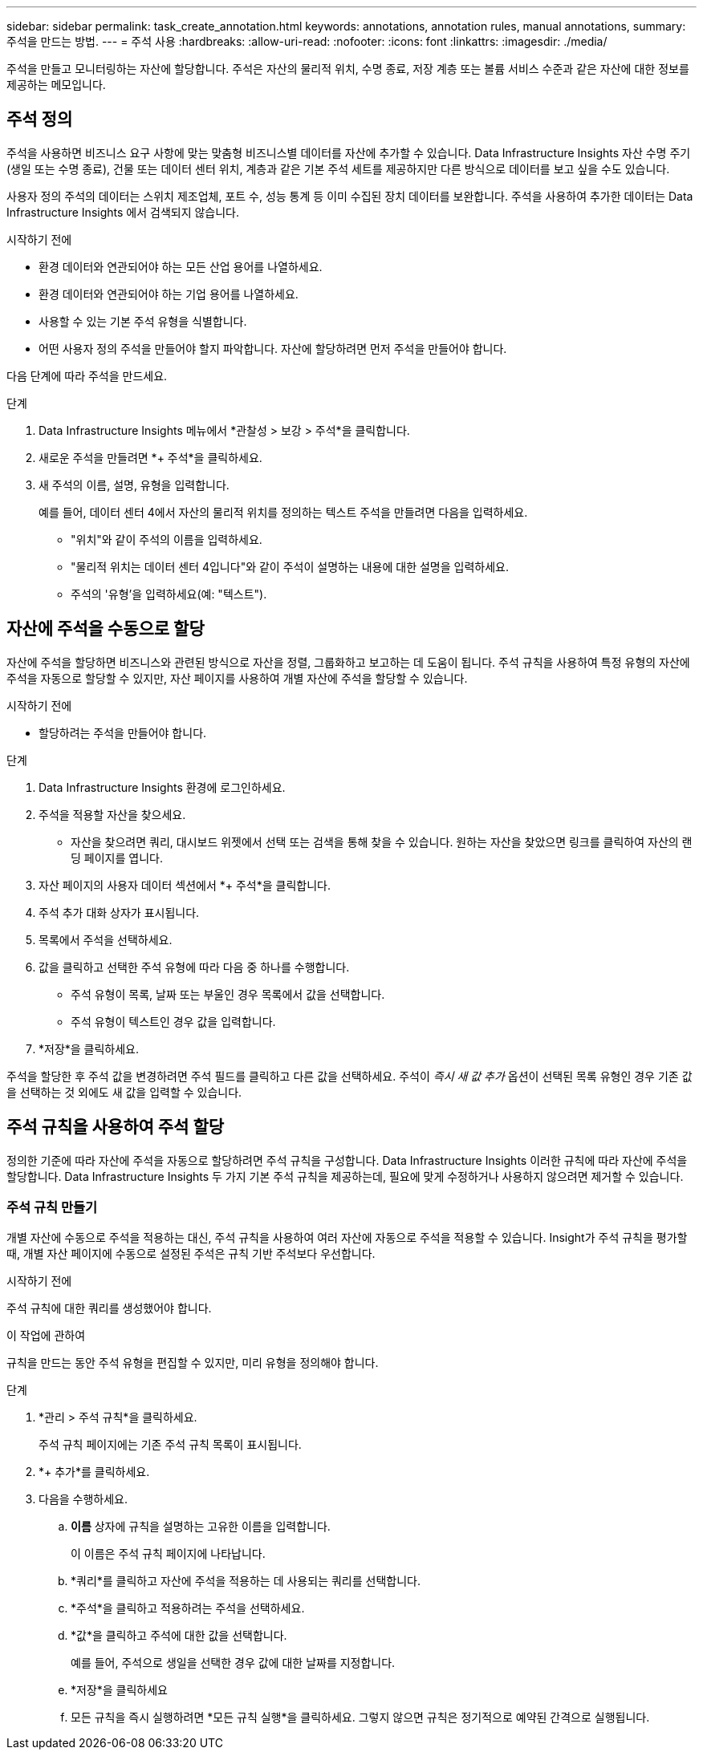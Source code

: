 ---
sidebar: sidebar 
permalink: task_create_annotation.html 
keywords: annotations, annotation rules, manual annotations, 
summary: 주석을 만드는 방법. 
---
= 주석 사용
:hardbreaks:
:allow-uri-read: 
:nofooter: 
:icons: font
:linkattrs: 
:imagesdir: ./media/


[role="lead"]
주석을 만들고 모니터링하는 자산에 할당합니다.  주석은 자산의 물리적 위치, 수명 종료, 저장 계층 또는 볼륨 서비스 수준과 같은 자산에 대한 정보를 제공하는 메모입니다.



== 주석 정의

주석을 사용하면 비즈니스 요구 사항에 맞는 맞춤형 비즈니스별 데이터를 자산에 추가할 수 있습니다.  Data Infrastructure Insights 자산 수명 주기(생일 또는 수명 종료), 건물 또는 데이터 센터 위치, 계층과 같은 기본 주석 세트를 제공하지만 다른 방식으로 데이터를 보고 싶을 수도 있습니다.

사용자 정의 주석의 데이터는 스위치 제조업체, 포트 수, 성능 통계 등 이미 수집된 장치 데이터를 보완합니다.  주석을 사용하여 추가한 데이터는 Data Infrastructure Insights 에서 검색되지 않습니다.

.시작하기 전에
* 환경 데이터와 연관되어야 하는 모든 산업 용어를 나열하세요.
* 환경 데이터와 연관되어야 하는 기업 용어를 나열하세요.
* 사용할 수 있는 기본 주석 유형을 식별합니다.
* 어떤 사용자 정의 주석을 만들어야 할지 파악합니다.  자산에 할당하려면 먼저 주석을 만들어야 합니다.


다음 단계에 따라 주석을 만드세요.

.단계
. Data Infrastructure Insights 메뉴에서 *관찰성 > 보강 > 주석*을 클릭합니다.
. 새로운 주석을 만들려면 *+ 주석*을 클릭하세요.
. 새 주석의 이름, 설명, 유형을 입력합니다.
+
예를 들어, 데이터 센터 4에서 자산의 물리적 위치를 정의하는 텍스트 주석을 만들려면 다음을 입력하세요.

+
** "위치"와 같이 주석의 이름을 입력하세요.
** "물리적 위치는 데이터 센터 4입니다"와 같이 주석이 설명하는 내용에 대한 설명을 입력하세요.
** 주석의 '유형'을 입력하세요(예: "텍스트").






== 자산에 주석을 수동으로 할당

자산에 주석을 할당하면 비즈니스와 관련된 방식으로 자산을 정렬, 그룹화하고 보고하는 데 도움이 됩니다.  주석 규칙을 사용하여 특정 유형의 자산에 주석을 자동으로 할당할 수 있지만, 자산 페이지를 사용하여 개별 자산에 주석을 할당할 수 있습니다.

.시작하기 전에
* 할당하려는 주석을 만들어야 합니다.


.단계
. Data Infrastructure Insights 환경에 로그인하세요.
. 주석을 적용할 자산을 찾으세요.
+
** 자산을 찾으려면 쿼리, 대시보드 위젯에서 선택 또는 검색을 통해 찾을 수 있습니다.  원하는 자산을 찾았으면 링크를 클릭하여 자산의 랜딩 페이지를 엽니다.


. 자산 페이지의 사용자 데이터 섹션에서 *+ 주석*을 클릭합니다.
. 주석 추가 대화 상자가 표시됩니다.
. 목록에서 주석을 선택하세요.
. 값을 클릭하고 선택한 주석 유형에 따라 다음 중 하나를 수행합니다.
+
** 주석 유형이 목록, 날짜 또는 부울인 경우 목록에서 값을 선택합니다.
** 주석 유형이 텍스트인 경우 값을 입력합니다.


. *저장*을 클릭하세요.


주석을 할당한 후 주석 값을 변경하려면 주석 필드를 클릭하고 다른 값을 선택하세요.  주석이 _즉시 새 값 추가_ 옵션이 선택된 목록 유형인 경우 기존 값을 선택하는 것 외에도 새 값을 입력할 수 있습니다.



== 주석 규칙을 사용하여 주석 할당

정의한 기준에 따라 자산에 주석을 자동으로 할당하려면 주석 규칙을 구성합니다.  Data Infrastructure Insights 이러한 규칙에 따라 자산에 주석을 할당합니다.  Data Infrastructure Insights 두 가지 기본 주석 규칙을 제공하는데, 필요에 맞게 수정하거나 사용하지 않으려면 제거할 수 있습니다.



=== 주석 규칙 만들기

개별 자산에 수동으로 주석을 적용하는 대신, 주석 규칙을 사용하여 여러 자산에 자동으로 주석을 적용할 수 있습니다.  Insight가 주석 규칙을 평가할 때, 개별 자산 페이지에 수동으로 설정된 주석은 규칙 기반 주석보다 우선합니다.

.시작하기 전에
주석 규칙에 대한 쿼리를 생성했어야 합니다.

.이 작업에 관하여
규칙을 만드는 동안 주석 유형을 편집할 수 있지만, 미리 유형을 정의해야 합니다.

.단계
. *관리 > 주석 규칙*을 클릭하세요.
+
주석 규칙 페이지에는 기존 주석 규칙 목록이 표시됩니다.

. *+ 추가*를 클릭하세요.
. 다음을 수행하세요.
+
.. *이름* 상자에 규칙을 설명하는 고유한 이름을 입력합니다.
+
이 이름은 주석 규칙 페이지에 나타납니다.

.. *쿼리*를 클릭하고 자산에 주석을 적용하는 데 사용되는 쿼리를 선택합니다.
.. *주석*을 클릭하고 적용하려는 주석을 선택하세요.
.. *값*을 클릭하고 주석에 대한 값을 선택합니다.
+
예를 들어, 주석으로 생일을 선택한 경우 값에 대한 날짜를 지정합니다.

.. *저장*을 클릭하세요
.. 모든 규칙을 즉시 실행하려면 *모든 규칙 실행*을 클릭하세요. 그렇지 않으면 규칙은 정기적으로 예약된 간격으로 실행됩니다.



